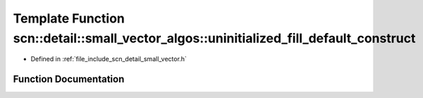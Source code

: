 .. _exhale_function_namespacescn_1_1detail_1_1small__vector__algos_1a5c3dfefef86b85cfb747490feedd5420:

Template Function scn::detail::small_vector_algos::uninitialized_fill_default_construct
=======================================================================================

- Defined in :ref:`file_include_scn_detail_small_vector.h`


Function Documentation
----------------------


.. doxygenfunction:: scn::detail::small_vector_algos::uninitialized_fill_default_construct(ForwardIt, ForwardIt)
